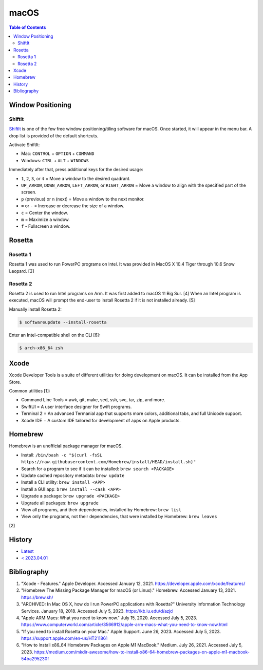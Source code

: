 macOS
=====

.. contents:: Table of Contents

Window Positioning
------------------

ShiftIt
~~~~~~~

`ShiftIt <https://github.com/fikovnik/ShiftIt>`__ is one of the few free window positioning/tiling software for macOS. Once started, it will appear in the menu bar. A drop list is provided of the default shortcuts.

Activate ShiftIt:

-  Mac: ``CONTROL`` + ``OPTION`` + ``COMMAND``
-  Windows: ``CTRL`` + ``ALT`` + ``WINDOWS``

Immediately after that, press additional keys for the desired usage:

-  ``1``, ``2``, ``3``, or ``4`` = Move a window to the desired quadrant.
-  ``UP_ARROW``, ``DOWN_ARROW``, ``LEFT_ARROW``, or ``RIGHT_ARROW`` = Move a window to align with the specified part of the screen.
-  ``p`` (previous) or ``n`` (next) = Move a window to the next monitor.
-  ``=`` or ``-`` = Increase or decrease the size of a window.
-  ``c`` = Center the window.
-  ``m`` = Maximize a window.
-  ``f`` - Fullscreen a window.

Rosetta
-------

Rosetta 1
~~~~~~~~~

Rosetta 1 was used to run PowerPC programs on Intel. It was provided in MacOS X 10.4 Tiger through 10.6 Snow Leopard. [3]

Rosetta 2
~~~~~~~~~

Rosetta 2 is used to run Intel programs on Arm. It was first added to macOS 11 Big Sur. [4] When an Intel program is executed, macOS will prompt the end-user to install Rosetta 2 if it is not installed already. [5]

Manually install Rosetta 2:

.. code-block:: sh

   $ softwareupdate --install-rosetta

Enter an Intel-compatible shell on the CLI [6]:

.. code-block:: sh

   $ arch-x86_64 zsh

Xcode
-----

Xcode Developer Tools is a suite of different utilities for doing development on macOS. It can be installed from the App Store.

Common utilities [1]:

-  Command Line Tools = awk, git, make, sed, ssh, svc, tar, zip, and more.
-  SwiftUI = A user interface designer for Swift programs.
-  Terminal 2 = An advanced Termanial app that supports more colors, additional tabs, and full Unicode support.
-  Xcode IDE = A custom IDE tailored for development of apps on Apple products.

Homebrew
--------

Homebrew is an unofficial package manager for macOS.

-  Install: ``/bin/bash -c "$(curl -fsSL https://raw.githubusercontent.com/Homebrew/install/HEAD/install.sh)"``
-  Search for a program to see if it can be installed: ``brew search <PACKAGE>``
-  Update cached repository metadata: ``brew update``
-  Install a CLI utility: ``brew install <APP>``
-  Install a GUI app: ``brew install --cask <APP>``
-  Upgrade a package: ``brew upgrade <PACKAGE>``
-  Upgrade all packages: ``brew upgrade``
-  View all programs, and their dependencies, installed by Homebrew: ``brew list``
-  View only the programs, not their dependencies, that were installed by Homebrew: ``brew leaves``

[2]

History
-------

-  `Latest <https://github.com/LukeShortCloud/rootpages/commits/main/src/unix_distributions/macos.rst>`__
-  `< 2023.04.01 <https://github.com/LukeShortCloud/rootpages/commits/main/src/administration/macs.rst>`__

Bibliography
------------

1. "Xcode - Features." Apple Developer. Accessed January 12, 2021. https://developer.apple.com/xcode/features/
2. "Homebrew The Missing Package Manager for macOS (or Linux)." Homebrew. Accessed January 13, 2021. https://brew.sh/
3. "ARCHIVED: In Mac OS X, how do I run PowerPC applications with Rosetta?" University Information Technology Services. January 18, 2018. Accessed July 5, 2023. https://kb.iu.edu/d/azjd
4. "Apple ARM Macs: What you need to know now." July 15, 2020. Accessed July 5, 2023. https://www.computerworld.com/article/3566912/apple-arm-macs-what-you-need-to-know-now.html
5. "If you need to install Rosetta on your Mac." Apple Support. June 26, 2023. Accessed July 5, 2023. https://support.apple.com/en-us/HT211861
6. "How to Install x86_64 Homebrew Packages on Apple M1 MacBook." Medium. July 26, 2021. Accessed July 5, 2023. https://medium.com/mkdir-awesome/how-to-install-x86-64-homebrew-packages-on-apple-m1-macbook-54ba295230f
